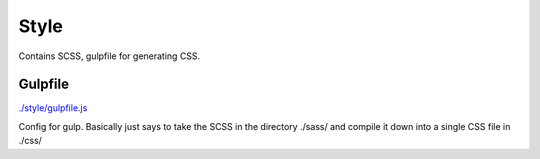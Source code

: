Style
==================================================
Contains SCSS, gulpfile for generating CSS.



Gulpfile
--------------------------------------------------
`./style/gulpfile.js <./style/gulpfile.js>`_

Config for gulp. Basically just says to take the SCSS in the directory ./sass/ and compile it down into a single CSS file in ./css/


